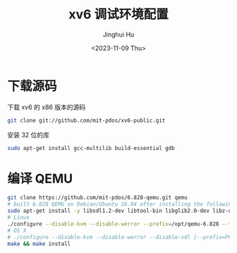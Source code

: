 #+TITLE: xv6 调试环境配置
#+AUTHOR: Jinghui Hu
#+EMAIL: hujinghui@buaa.edu.cn
#+DATE: <2023-11-09 Thu>
#+STARTUP: overview num indent
#+OPTIONS: ^:nil


* 下载源码
下载 xv6 的 x86 版本的源码
#+BEGIN_SRC sh
  git clone git://github.com/mit-pdos/xv6-public.git
#+END_SRC

安装 32 位的库
#+BEGIN_SRC sh
  sudo apt-get install gcc-multilib build-essential gdb
#+END_SRC

* 编译 QEMU

#+BEGIN_SRC sh
  git clone https://github.com/mit-pdos/6.828-qemu.git qemu
  # built 6.828 QEMU on Debian/Ubuntu 16.04 after installing the following packages:
  sudo apt-get install -y libsdl1.2-dev libtool-bin libglib2.0-dev libz-dev libpixman-1-dev
  # Linux
  ./configure --disable-kvm --disable-werror --prefix=/opt/qemu-6.828 --target-list="i386-softmmu x86_64-softmmu"
  # OS X
  # ./configure --disable-kvm --disable-werror --disable-sdl [--prefix=PFX] [--target-list="i386-softmmu x86_64-softmmu"]
  make && make install
#+END_SRC
